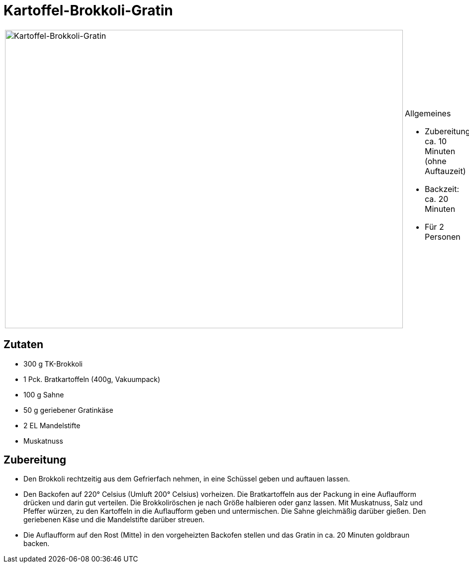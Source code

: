 = Kartoffel-Brokkoli-Gratin

[cols="1,1", frame="none", grid="none"]
|===
a|image::kartoffel_brokkoli_gratin.jpg[Kartoffel-Brokkoli-Gratin,width=800,height=600,pdfwidth=80%,align="center"]
a|.Allgemeines
* Zubereitung: ca. 10 Minuten (ohne Auftauzeit)
* Backzeit: ca. 20 Minuten
* Für 2 Personen
|===

== Zutaten

* 300 g TK-Brokkoli
* 1 Pck. Bratkartoffeln (400g, Vakuumpack)
* 100 g Sahne
* 50 g geriebener Gratinkäse
* 2 EL Mandelstifte
* Muskatnuss

== Zubereitung

- Den Brokkoli rechtzeitig aus dem Gefrierfach nehmen, in eine Schüssel
geben und auftauen lassen.
- Den Backofen auf 220° Celsius (Umluft 200° Celsius) vorheizen. Die
Bratkartoffeln aus der Packung in eine Auflaufform drücken und darin gut
verteilen. Die Brokkoliröschen je nach Größe halbieren oder ganz lassen.
Mit Muskatnuss, Salz und Pfeffer würzen, zu den Kartoffeln in die
Auflaufform geben und untermischen. Die Sahne gleichmäßig darüber
gießen. Den geriebenen Käse und die Mandelstifte darüber streuen.
- Die Auflaufform auf den Rost (Mitte) in den vorgeheizten Backofen
stellen und das Gratin in ca. 20 Minuten goldbraun backen.